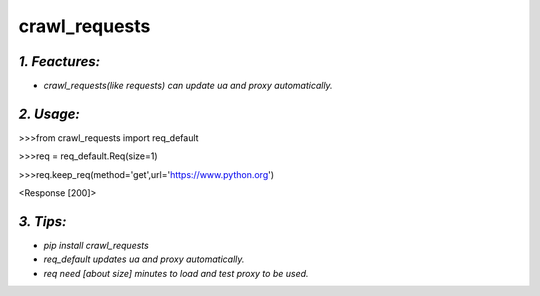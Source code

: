 **crawl_requests**
==================
*1. Feactures:*
---------------
- *crawl_requests(like requests) can update ua and proxy automatically.*

*2. Usage:*
-----------
>>>from crawl_requests import req_default

>>>req = req_default.Req(size=1)

>>>req.keep_req(method='get',url='https://www.python.org')

<Response [200]>

*3. Tips:*
----------
- *pip install crawl_requests*
- *req_default updates ua and proxy automatically.*
- *req need [about size] minutes to load and test proxy to be used.*
